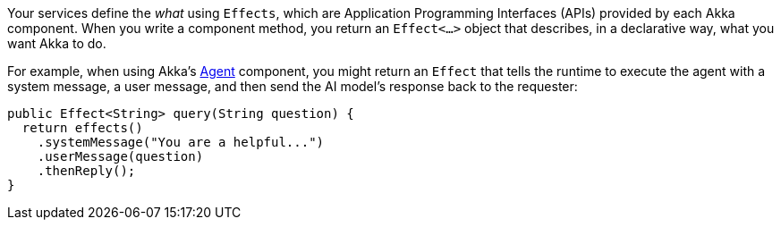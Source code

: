 Your services define the _what_ using `Effects`, which are Application Programming Interfaces (APIs) provided by each Akka component. When you write a component method, you return an `Effect<...>` object that describes, in a declarative way, what you want Akka to do. 

For example, when using Akka's xref:java:agents.adoc[Agent] component, you might return an `Effect` that tells the runtime to execute the agent with a system message, a user message, and then send the AI model’s response back to the requester:

[source,java,indent=0]
----
  public Effect<String> query(String question) {
    return effects()
      .systemMessage("You are a helpful...")
      .userMessage(question)
      .thenReply();
  }
----